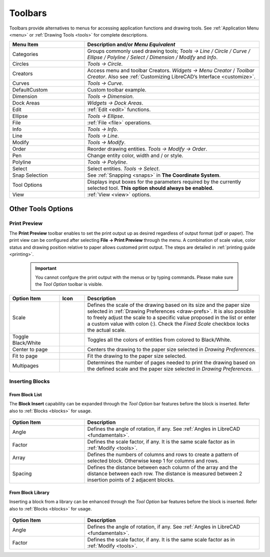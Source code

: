 .. User Manual, LibreCAD v2.2.x


.. _toolbars:

Toolbars
========

Toolbars provide alternatives to menus for accessing application functions and drawing tools.  See :ref:`Application Menu <menu>` or :ref:`Drawing Tools <tools>` for complete descriptions.

.. csv-table:: 
    :widths: 30, 70
    :header-rows: 1
    :stub-columns: 0
    :class: fix-table

    "Menu Item", "Description and/or *Menu Equivalent*"
    "Categories", "Groups commonly used drawing tools; *Tools -> Line / Circle / Curve / Ellipse / Polyline / Select / Dimension / Modify* and *Info*."
    "Circles", "*Tools -> Circle*."
    "Creators",  "Access menu and toolbar Creators. *Widgets -> Menu Creator* / *Toolbar Creator*.  Also see :ref:`Customizing LibreCAD’s Interface <customize>`."
    "Curves", "*Tools -> Curve*."
    "DefaultCustom", "Custom toolbar example."
    "Dimension", "*Tools -> Dimension*."
    "Dock Areas",  "*Widgets -> Dock Areas*."
    "Edit", ":ref:`Edit <edit>` functions."
    "Ellipse", "*Tools -> Ellipse*."
    "File", ":ref:`File <file>` operations."
    "Info", "*Tools -> Info*."
    "Line", "*Tools -> Line*."
    "Modify", "*Tools -> Modify*."
    "Order", "Reorder drawing entities. *Tools -> Modify -> Order*."
    "Pen", "Change entity color, width and / or style."
    "Polyline", "*Tools -> Polyline*."
    "Select", "Select entities. *Tools -> Select*."
    "Snap Selection", "See :ref:`Snapping <snaps>` in **The Coordinate System**."
    "Tool Options",  "Displays input boxes for the parameters required by the currently selected tool.  **This option should always be enabled.**"
    "View", ":ref:`View <view>` options."


Other Tools Options
-------------------


.. _preview:

Print Preview
~~~~~~~~~~~~~

The **Print Preview** toolbar enables to set the print output up as desired regardless of output format (pdf or paper). The print view can be configured after selecting **File -> Print Preview** through the menu. A combination of scale value, color status and drawing position relative to paper allows customed print output. The steps are detailed in :ref:`printing guide <printing>`.

 .. important::
    You cannot confgure the print output with the menus or by typing commands. Please make sure the *Tool Option* toolbar is visible.

.. figure:: /images/toolOptions/toPrtPreview.png
    :width: 316px
    :height: 35px
    :align: center
    :scale: 100
    :alt:  Print Preview tool option bar


.. csv-table:: 
    :widths: 20, 10, 70
    :header-rows: 1
    :stub-columns: 0
    :class: fix-table
    
    "Option Item", "Icon", "Description"
    "Scale", |icon00|, "Defines the scale of the drawing based on its size and the paper size selected in :ref:`Drawing Preferences <draw-prefs>`. It is also possible to freely adjust the scale to a specific value proposed in the list or enter a custom value with colon (:). Check the *Fixed Scale* checkbox locks the actual scale."
    "Toggle Black/White", |icon01|, "Toggles all the colors of entities from colored to Black/White."
    "Center to page", |icon02|, "Centers the drawing to the paper size selected in *Drawing Preferences*."
    "Fit to page", |icon03|, "Fit the drawing to the paper size selected."
    "Multipages", |icon04|, "Determines the number of pages needed to print the drawing based on the defined scale and the paper size selected in *Drawing Preferences*."


.. _insert:

Inserting Blocks
~~~~~~~~~~~~~~~~

From Block List
```````````````

The **Block Insert** capability can be expanded through the *Tool Option* bar features before the block is inserted. Refer also to :ref:`Blocks <blocks>` for usage.

.. figure:: /images/toolOptions/toBlockInsert.png
    :width: 617px
    :height: 34px
    :align: center
    :scale: 100
    :alt: Block insert tool option bar


.. csv-table:: 
    :widths: 30, 70
    :header-rows: 1
    :stub-columns: 0
    :class: fix-table
    
    "Option Item", "Description"
    "Angle", "Defines the angle of rotation, if any. See :ref:`Angles in LibreCAD <fundamentals>`."
    "Factor", "Defines the scale factor, if any. It is the same scale factor as in :ref:`Modify <tools>`."
    "Array", "Defines the numbers of columns and rows to create a pattern of selected block. Otherwise keep 1 for columns and rows."
    "Spacing", "Defines the distance between each column of the array and the distance between each row. The distance is measured between 2 insertion points of 2 adjacent blocks."


.. _library:

From Block Library
``````````````````

Inserting a block from a library can be enhanced through the *Tool Option* bar features before the block is inserted. Refer also to :ref:`Blocks <blocks>` for usage.

.. figure:: /images/toolOptions/toBlockLib.png
    :width: 317px
    :height: 33px
    :align: center
    :scale: 100
    :alt: Block from library insertion tool option bar


.. csv-table:: 
    :widths: 30, 70
    :header-rows: 1
    :stub-columns: 0
    :class: fix-table
    
    "Option Item", "Description"
    "Angle", "Defines the angle of rotation, if any. See :ref:`Angles in LibreCAD <fundamentals>`."
    "Factor", "Defines the scale factor, if any. It is the same scale factor as in :ref:`Modify <tools>`."


..  Icon mapping:

.. |icon00| image:: /images/icons/printscale.png
            :height: 24
            :width: 24    
.. |icon01| image:: /images/icons/black_n_white_mode.svg
            :height: 24
            :width: 24        
.. |icon02| image:: /images/icons/center_to_page.svg
            :height: 24
            :width: 24           
.. |icon03| image:: /images/icons/fit_to_page.svg
            :height: 24
            :width: 24   
.. |icon04| image:: /images/icons/multi_pages.svg
            :height: 24
            :width: 24   
